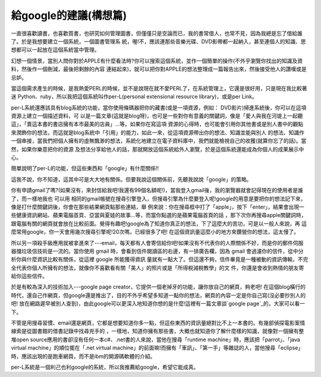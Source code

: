 給google的建議(構想篇)
================================================================================

一直很喜歡讀書，也喜歡買書，也研究如何管理圖書，但僅僅只是空論而已，我的書常借人，也常不見，因為我總是忘了借給誰了。於是我想要建立一個系統，一個圖書管理系
統，喔!不，應該連那些音樂光碟、DVD影帶都一起納入，甚至連個人的知識、思想都可以一起放在這個系統當中管理。

幻想一個情景，當別人問你對於APPLE有什麼看法時?你可以搜索這個系統，並作一個簡單的操作(不外乎瀏覽你找出的知識及資料，然後作一個刪減，最後把剩餘的內容
連結起來)，就可以把你對APPLE的想法整理成一篇報告出來，然後接受他人的讚嘆或是忌妒。

當這個需求產生的時候，是我熱愛PERL的時候，並不是說現在就不愛PERL了，在系統管理上，它還是很好用，只是現在我比較著迷
Python、ruby，所以我把這個系統叫作per-L(personal extensional resource library)，或是per
Link。

per-L系統還應該具有blog系統的功能，當你使用條碼器把你的藏書(或是一項資源，例如： DVD影片)掃進系統後，你可以在這項資源上建立一個描述資料，可
以是一篇文章(這就是blog呀)，也可是一些對你有意義的關鍵詞，像是「愛人與我在河堤上一起聽這」，「賣這本書的書店擁有本市最美的店員」…等。如果你在寫這項
資源的心得時，也可能會引用你其他書或是別人書中的觀點來潤飾你的想法，而這就是blog系統中「引用」的能力，如此一來，從這項資源帶出你的想法、知識並能與別人
的想法、知識作一個串接，當我們把個人擁有的虛無飄渺的想法，系統化地建立在電子資料庫中，我們就能檢視自己的收獲(就算你忘了的話)。當然，如果你樂意把你的資源
及想法分享給他人的話，那就開放這個系統給外人瀏覽，於是這個系統還能成為你個人的成果展示中心。

簡單說明了per-L的功能，但這些東西和「google」有什麼關係!!

這我不說，你不知道，這其中可是大大地有關係。但要我說這個關係前，先聽我說說「google」的策略。

你有申請gmail了嗎?(如果沒有，來封信給我吧!我還有99個名額呢!)，當我登入gmail後，我的瀏覽器就會記得現在的使用者是誰了，而一樣地我也 可以用
相同的gmail帳號在搜尋引擎登入，但搜尋引擎為什麼要登入呢!google的用意是要把你的想法記下來，像是打什麼關鍵詞後，你會在那些結果網頁點那些連結，舉
例來說：你在搜尋框中打了「apple」，按下「enter」，結果會出現一些健康資訊網站、蘋果電腦首頁、亞當與夏娃的故事…等，而當你點選的是蘋果電腦首頁的話
，那下次你再搜尋apple關鍵詞時，跟電腦有關的網頁就會放在比較前面。覺得有趣吧!google為了知道你真正的想法，下了這麼大的苦功，可是以一般人來說，再
這麼常用google，你一天會用幾次搜尋引擎呢!20次嗎，已經很多了吧! 在這個資訊量這麼小的地方來鑽營你的想法，這太慢了。

所以另一項殺手級應用就被拿進來了---email，每天都有人會寄信給你吧!如果沒有不代表你的人際關係不好，而是你的郵件伺服器擋垃圾信技術是一流的。當你使用
gmail 時，會看到信件閱讀區的右邊，有一排廣告欄，因為 gmail 會過濾你的信件，從中分析你與什麼資訊比較有關係，從這裡 google 所能獲得資訊
量就有一點大了。但這還不夠，信件畢竟是一種被動的資訊傳輸，不完全代表你個人所擁有的想法，就像你不喜歡看有關「美人」的照片或是「所得稅減稅教學」的文
件，你還是會收到熱情的朋友寄給你這些信件。

於是有較為深入的技術加入---google page creator，它提供一個老掉牙的功能，讓你放自己的網頁，夠老吧!
在這個blog橫行的時代，還自己作網頁，但google還是推出了，目的不外乎希望多知道一點你的想法，網頁的內容一定是你自己寫(沒必要抄別人的吧!
放在網路遲早被別人查到)，由此google可以更深入地知道你想的是什麼!這裡有一篇文章談`google page`_的，大家可以看一下。

不管是用搜尋習慣、email還是網頁，它都是想要知道你多一點，但這些東西的資訊量絕對比不上一本書的。有幾部偵探電影案情線索是從圖書館的借書記錄中找尋兇手的
，一樣地，知道你擁有那些書，大概也就知道你了解什麼樣的知識，就像對一個擁有整堆open
source應用的書卻沒有任何一本c#、.net書的人來說，當他在搜尋「runtime machine」時，應該把「parrot」、「java
virtual machine」的順位擺在「.net virtual
machine」的前面嘛!而擁有「車訊」、「第一手」等雜誌的人，當他搜尋「eclipse」時，應該出現的是跑車網頁，而不是ibm的開源碼軟體的介紹。

per-L系統是一個利己也利google的系統，所以我推薦給google，希望它能成真。

.. _google page:
    http://taiwan.cnet.com/enterprise/column/0,2000062893,20104829,00.htm


.. author:: default
.. categories:: chinese
.. tags:: python, perl, google, book
.. comments::